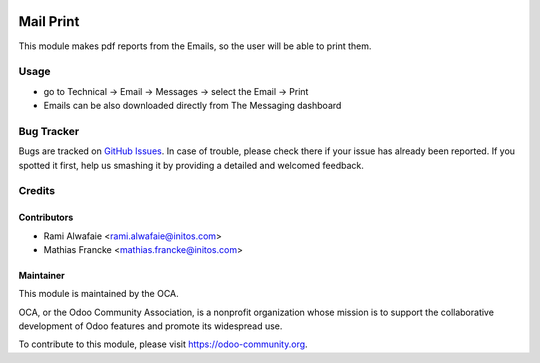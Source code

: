 .. image:: https://img.shields.io/badge/licence-AGPL--3-blue.svg
    :alt: License: AGPL-3

==========
Mail Print
==========

This module makes pdf reports from the Emails, so the user will be able to print them.

Usage
=====

* go to Technical -> Email -> Messages -> select the Email -> Print
* Emails can be also downloaded directly from The Messaging dashboard


Bug Tracker
===========

Bugs are tracked on `GitHub Issues
<https://github.com/OCA/social/issues>`_. In case of trouble, please
check there if your issue has already been reported. If you spotted it first,
help us smashing it by providing a detailed and welcomed feedback.

Credits
=======

Contributors
------------

* Rami Alwafaie <rami.alwafaie@initos.com>
* Mathias Francke <mathias.francke@initos.com>

Maintainer
----------

.. image:: https://odoo-community.org/logo.png
   :alt: Odoo Community Association
   :target: https://odoo-community.org

This module is maintained by the OCA.

OCA, or the Odoo Community Association, is a nonprofit organization whose
mission is to support the collaborative development of Odoo features and
promote its widespread use.

To contribute to this module, please visit https://odoo-community.org.


